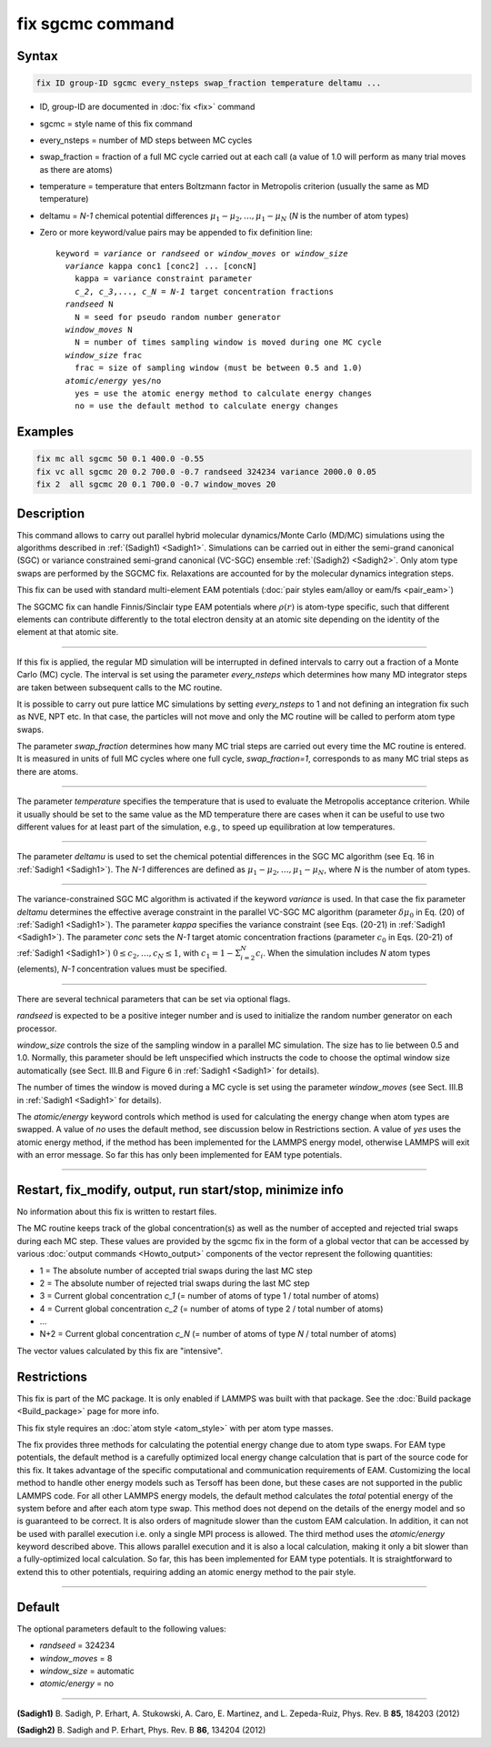 .. index:: fix sgcmc

fix sgcmc command
=================

Syntax
""""""

.. code-block:: LAMMPS

   fix ID group-ID sgcmc every_nsteps swap_fraction temperature deltamu ...

* ID, group-ID are documented in :doc:`fix <fix>` command
* sgcmc = style name of this fix command
* every_nsteps = number of MD steps between MC cycles
* swap_fraction = fraction of a full MC cycle carried out at each call (a value of 1.0 will perform as many trial moves as there are atoms)
* temperature = temperature that enters Boltzmann factor in Metropolis criterion (usually the same as MD temperature)
* deltamu = `N-1` chemical potential differences :math:`\mu_1-\mu_2, \ldots, \mu_1-\mu_N` (`N` is the number of atom types)
* Zero or more keyword/value pairs may be appended to fix definition line:

  .. parsed-literal::

     keyword = *variance* or *randseed* or *window_moves* or *window_size*
       *variance* kappa conc1 [conc2] ... [concN]
         kappa = variance constraint parameter
         `c_2`, `c_3`,..., `c_N` = `N-1` target concentration fractions
       *randseed* N
         N = seed for pseudo random number generator
       *window_moves* N
         N = number of times sampling window is moved during one MC cycle
       *window_size* frac
         frac = size of sampling window (must be between 0.5 and 1.0)
       *atomic/energy* yes/no
         yes = use the atomic energy method to calculate energy changes
         no = use the default method to calculate energy changes

Examples
""""""""

.. code-block:: LAMMPS

   fix mc all sgcmc 50 0.1 400.0 -0.55
   fix vc all sgcmc 20 0.2 700.0 -0.7 randseed 324234 variance 2000.0 0.05
   fix 2  all sgcmc 20 0.1 700.0 -0.7 window_moves 20

Description
"""""""""""

.. versionadded:: 22Dec2022

This command allows to carry out parallel hybrid molecular
dynamics/Monte Carlo (MD/MC) simulations using the algorithms described
in :ref:`(Sadigh1) <Sadigh1>`.  Simulations can be carried out in either
the semi-grand canonical (SGC) or variance constrained semi-grand
canonical (VC-SGC) ensemble :ref:`(Sadigh2) <Sadigh2>`. Only atom type
swaps are performed by the SGCMC fix. Relaxations are accounted for by
the molecular dynamics integration steps.

This fix can be used with standard multi-element EAM potentials
(:doc:`pair styles eam/alloy or eam/fs <pair_eam>`)

The SGCMC fix can handle Finnis/Sinclair type EAM potentials where
:math:`\rho(r)` is atom-type specific, such that different elements can
contribute differently to the total electron density at an atomic site
depending on the identity of the element at that atomic site.

------------

If this fix is applied, the regular MD simulation will be interrupted in
defined intervals to carry out a fraction of a Monte Carlo (MC)
cycle. The interval is set using the parameter *every_nsteps* which
determines how many MD integrator steps are taken between subsequent
calls to the MC routine.

It is possible to carry out pure lattice MC simulations by setting
*every_nsteps* to 1 and not defining an integration fix such as NVE,
NPT etc.  In that case, the particles will not move and only the MC
routine will be called to perform atom type swaps.

The parameter *swap_fraction* determines how many MC trial steps are carried
out every time the MC routine is entered. It is measured in units of full MC
cycles where one full cycle, *swap_fraction=1*, corresponds to as many MC
trial steps as there are atoms.

------------

The parameter *temperature* specifies the temperature that is used
to evaluate the Metropolis acceptance criterion. While it usually
should be set to the same value as the MD temperature there are cases
when it can be useful to use two different values for at least part of
the simulation, e.g., to speed up equilibration at low temperatures.

------------

The parameter *deltamu* is used to set the chemical potential differences
in the SGC MC algorithm (see Eq. 16 in :ref:`Sadigh1 <Sadigh1>`).
The `N-1` differences are defined as :math:`\mu_1-\mu_2, \ldots, \mu_1-\mu_N`,
where `N` is the number of atom types.

------------

The variance-constrained SGC MC algorithm is activated if the keyword
*variance* is used. In that case the fix parameter *deltamu* determines
the effective average constraint in the parallel VC-SGC MC algorithm
(parameter :math:`\delta\mu_0` in Eq. (20) of :ref:`Sadigh1
<Sadigh1>`). The parameter *kappa* specifies the variance constraint
(see Eqs. (20-21) in :ref:`Sadigh1 <Sadigh1>`).
The parameter *conc* sets the `N-1` target atomic concentration
fractions (parameter :math:`c_0` in Eqs.  (20-21) of :ref:`Sadigh1 <Sadigh1>`)
:math:`0 \le c_2, \ldots, c_N \le 1`, with
:math:`c_1 = 1 - \Sigma_{i=2}^N c_i`.
When the simulation includes `N` atom types (elements),
`N-1` concentration values must be specified.

------------

There are several technical parameters that can be set via optional flags.

*randseed* is expected to be a positive integer number and is used
to initialize the random number generator on each processor.

*window_size* controls the size of the sampling window in a parallel MC
simulation. The size has to lie between 0.5 and 1.0. Normally, this
parameter should be left unspecified which instructs the code to choose
the optimal window size automatically (see Sect. III.B and Figure 6 in
:ref:`Sadigh1 <Sadigh1>` for details).

The number of times the window is moved during a MC cycle is set using
the parameter *window_moves* (see Sect. III.B in :ref:`Sadigh1
<Sadigh1>` for details).

The *atomic/energy* keyword controls which method is used for calculating
the energy change when atom types are swapped. A value of *no*
uses the default method, see discussion below in Restrictions section.
A value of *yes* uses the atomic energy method,
if the method has been implemented for the LAMMPS energy model,
otherwise LAMMPS will exit with an error message.
So far this has only been implemented for EAM type potentials.

------------

Restart, fix_modify, output, run start/stop, minimize info
""""""""""""""""""""""""""""""""""""""""""""""""""""""""""

No information about this fix is written to restart files.

The MC routine keeps track of the global concentration(s) as well as the
number of accepted and rejected trial swaps during each MC step. These
values are provided by the sgcmc fix in the form of a global vector that
can be accessed by various :doc:`output commands <Howto_output>`
components of the vector represent the following quantities:

* 1 = The absolute number of accepted trial swaps during the last MC step
* 2 = The absolute number of rejected trial swaps during the last MC step
* 3 = Current global concentration `c_1` (= number of atoms of type 1 / total number of atoms)
* 4 = Current global concentration `c_2` (= number of atoms of type 2 / total number of atoms)
* ...
* N+2 = Current global concentration `c_N` (= number of atoms of type *N* / total number of atoms)

The vector values calculated by this fix are "intensive".

Restrictions
""""""""""""

This fix is part of the MC package. It is only enabled if LAMMPS was
built with that package.  See the :doc:`Build package <Build_package>`
page for more info.

This fix style requires an :doc:`atom style <atom_style>` with per atom
type masses.

The fix provides three methods for calculating the potential energy
change due to atom type swaps. For EAM type potentials, the default
method is a carefully optimized local energy change calculation that
is part of the source code for this fix. It takes advantage of the
specific computational and communication requirements of EAM. Customizing
the local method to handle other energy models such as Tersoff has been done,
but these cases are not supported in the public LAMMPS code.
For all other LAMMPS energy models, the default method calculates
the *total* potential energy of the system before and after each
atom type swap.  This method does not depend on the details of the
energy model and so is guaranteed to be correct.  It is also
orders of magnitude slower than the custom EAM calculation.
In addition, it can not be used with parallel execution i.e. only
a single MPI process is allowed.
The third method uses the *atomic/energy* keyword described above.
This allows parallel execution and it is also a local calculation,
making it only a bit slower than a fully-optimized local calculation.
So far, this has been implemented for EAM type potentials.
It is straightforward to extend this to other potentials,
requiring adding an atomic energy method to the pair style.

------------

Default
"""""""

The optional parameters default to the following values:

* *randseed* = 324234
* *window_moves* = 8
* *window_size* = automatic
* *atomic/energy* = no

------------

.. _Sadigh1:

**(Sadigh1)** B. Sadigh, P. Erhart, A. Stukowski, A. Caro, E. Martinez, and L. Zepeda-Ruiz, Phys. Rev. B **85**, 184203 (2012)

.. _Sadigh2:

**(Sadigh2)** B. Sadigh and P. Erhart, Phys. Rev. B **86**, 134204 (2012)
